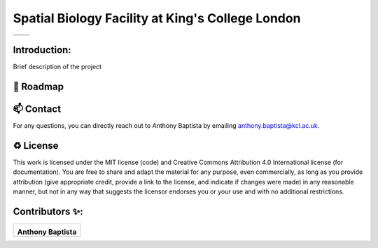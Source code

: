 =============================================================================================
Spatial Biology Facility at King's College London
=============================================================================================
+--------------------------------------+--------------------------------------+
| .. image:: images/kcl_logo.png       |       .. image:: images/sbf_logo.png |
|    :width: 125px                     |          :width: 210px               |
+--------------------------------------+--------------------------------------+

Introduction:
===============
Brief description of the project

🎯 Roadmap
====


📫 Contact
====

For any questions, you can directly reach out to Anthony Baptista by emailing `anthony.baptista@kcl.ac.uk <mailto:anthony.baptista@kcl.ac.uk>`_.

♻️ License
====

This work is licensed under the MIT license (code) and Creative Commons Attribution 4.0 International license (for documentation).
You are free to share and adapt the material for any purpose, even commercially,
as long as you provide attribution (give appropriate credit, provide a link to the license,
and indicate if changes were made) in any reasonable manner, but not in any way that suggests the
licensor endorses you or your use and with no additional restrictions.


Contributors ✨:
===============
+---------------------------------------------------------------------------+
| .. image:: https://api.dicebear.com/9.x/rings/svg?seed=Anthony%20Baptista |
|    :width: 100px                                                          |
|                                                                           |
| **Anthony Baptista**                                                      |
+---------------------------------------------------------------------------+

